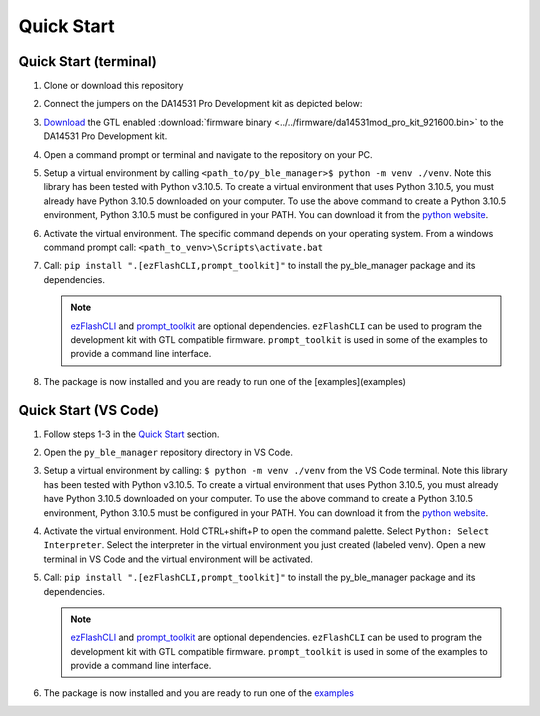 Quick Start
===========

.. _Quick Start:

Quick Start (terminal)
----------------------

#. Clone or download this repository

#. Connect the jumpers on the DA14531 Pro Development kit as depicted below:

   .. image:: ../../assets/da14531_pro_kit_jumpers.png

#. `Download <https://github.com/Renesas-US-Connectivity/py_ble_manager/tree/main/util>`_ the GTL enabled :download:`firmware binary <../../firmware/da14531mod_pro_kit_921600.bin>` to the DA14531 Pro Development kit.

#. Open a command prompt or terminal and navigate to the repository on your PC.

#. Setup a virtual environment by calling ``<path_to/py_ble_manager>$ python -m venv ./venv``. Note this library has been tested with Python v3.10.5. 
   To create a virtual environment that uses Python 3.10.5, you must already have Python 3.10.5 downloaded on your computer. To use the above command to create a Python 3.10.5 environment, 
   Python 3.10.5 must be configured in your PATH. You can download it from the `python website <https://www.python.org/downloads/release/python-3105/>`_.

#. Activate the virtual environment. The specific command depends on your operating system. From a windows command prompt call: ``<path_to_venv>\Scripts\activate.bat``

#. Call: ``pip install ".[ezFlashCLI,prompt_toolkit]"`` to install the py_ble_manager package and its dependencies.

   .. note:: 
      `ezFlashCLI <https://pypi.org/project/ezFlashCLI/>`_ and `prompt_toolkit <https://pypi.org/project/prompt-toolkit/>`_
      are optional dependencies. ``ezFlashCLI`` can be used to program the development kit with GTL compatible firmware.
      ``prompt_toolkit`` is used in some of the examples to provide a command line interface.
    
#. The package is now installed and you are ready to run one of the [examples](examples)


Quick Start (VS Code)
----------------------

#. Follow steps 1-3 in the `Quick Start`_ section.

#. Open the ``py_ble_manager`` repository directory in VS Code.

#. Setup a virtual environment by calling: ``$ python -m venv ./venv`` from the VS Code terminal. Note this library has been tested with Python v3.10.5. 
   To create a virtual environment that uses Python 3.10.5, you must already have Python 3.10.5 downloaded on your computer. To use the above command to create a Python 3.10.5 environment, 
   Python 3.10.5 must be configured in your PATH. You can download it from the `python website <https://www.python.org/downloads/release/python-3105/>`_.

#. Activate the virtual environment. Hold CTRL+shift+P to open the command palette. Select ``Python: Select Interpreter``. Select the interpreter in the virtual environment you just created (labeled venv).
   Open a new terminal in VS Code and the virtual environment will be activated.

#. Call: ``pip install ".[ezFlashCLI,prompt_toolkit]"`` to install the py_ble_manager package and its dependencies.

   .. note:: 
      `ezFlashCLI <https://pypi.org/project/ezFlashCLI/>`_ and `prompt_toolkit <https://pypi.org/project/prompt-toolkit/>`_
      are optional dependencies. ``ezFlashCLI`` can be used to program the development kit with GTL compatible firmware.
      ``prompt_toolkit`` is used in some of the examples to provide a command line interface.

#. The package is now installed and you are ready to run one of the `examples <https://github.com/Renesas-US-Connectivity/py_ble_manager/tree/main/examples>`_